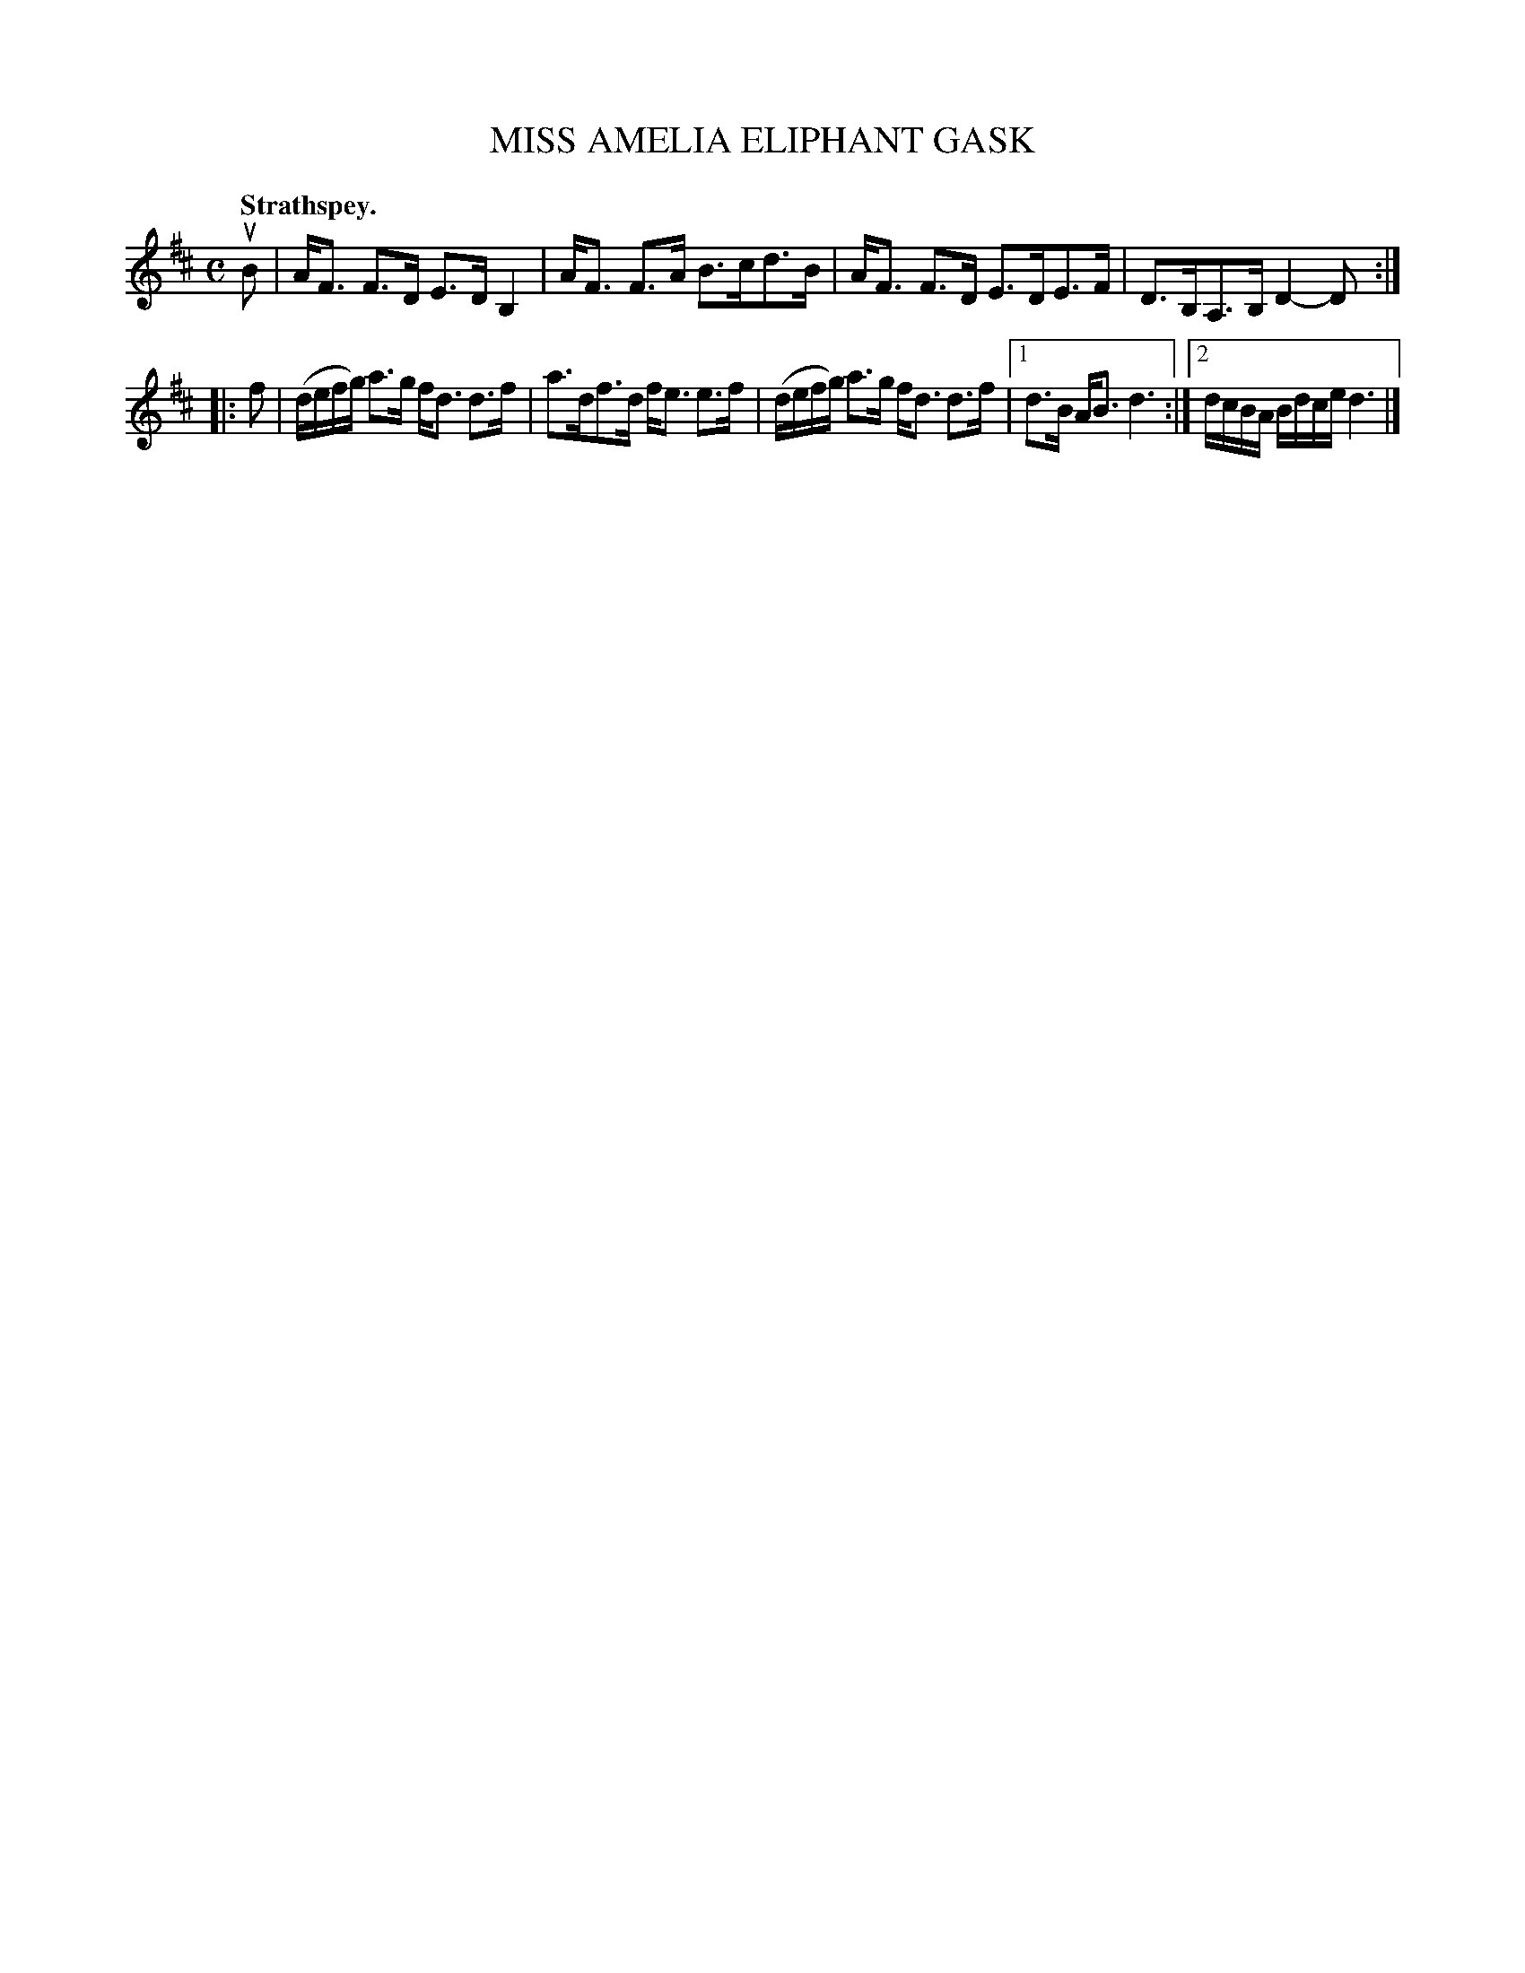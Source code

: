 X: 3025
T: MISS AMELIA ELIPHANT GASK
Q:"Strathspey."
R: Strathspey.
%R:strathspey
B: James Kerr "Merry Melodies" v.3 p.5 #25
Z: 2016 John Chambers <jc:trillian.mit.edu>
M: C
L: 1/16
K: D
uB2 |\
AF3 F3D E3D B,4 | AF3 F3A B3cd3B |\
AF3 F3D E3DE3F | D3B,A,3B, D4-D2 :|
|: f2 |\
(defg) a3g fd3 d3f | a3df3d fe3 e3f |\
(defg) a3g fd3 d3f |[1 d3B AB3 d6 :|\
[2 dcBA Bdce d6 |]
